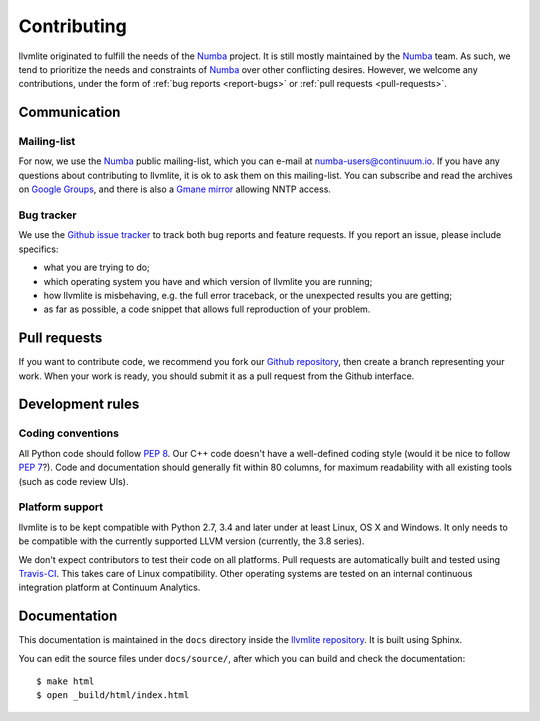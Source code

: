 
Contributing
============

llvmlite originated to fulfill the needs of the Numba_ project.  It is
still mostly maintained by the Numba_ team.  As such, we tend to prioritize
the needs and constraints of Numba_ over other conflicting desires.
However, we welcome any contributions, under the form of
:ref:`bug reports <report-bugs>` or :ref:`pull requests <pull-requests>`.

.. _Numba: http://numba.pydata.org/


Communication
-------------

Mailing-list
''''''''''''

For now, we use the Numba_ public mailing-list, which you can e-mail at
numba-users@continuum.io.  If you have any questions about contributing to
llvmlite, it is ok to ask them on this mailing-list.  You can subscribe
and read the archives on
`Google Groups <https://groups.google.com/a/continuum.io/forum/#!forum/numba-users>`_,
and there is also a `Gmane mirror <http://news.gmane.org/gmane.comp.python.numba.user>`_
allowing NNTP access.

.. _report-bugs:

Bug tracker
''''''''''''

We use the `Github issue tracker <https://github.com/numba/llvmlite/issues>`_
to track both bug reports and feature requests.  If you report an issue,
please include specifics:

* what you are trying to do;
* which operating system you have and which version of llvmlite you are running;
* how llvmlite is misbehaving, e.g. the full error traceback, or the unexpected
  results you are getting;
* as far as possible, a code snippet that allows full reproduction of your
  problem.


.. _pull-requests:

Pull requests
-------------

If you want to contribute code, we recommend you fork our `Github repository
<https://github.com/numba/llvmlite>`_, then create a branch representing
your work.  When your work is ready, you should submit it as a pull
request from the Github interface.


Development rules
-----------------

Coding conventions
''''''''''''''''''

All Python code should follow :pep:`8`.  Our C++ code doesn't have a
well-defined coding style (would it be nice to follow :pep:`7`?).
Code and documentation should generally fit within 80 columns, for
maximum readability with all existing tools (such as code review UIs).

Platform support
''''''''''''''''

llvmlite is to be kept compatible with Python 2.7, 3.4 and later under
at least Linux, OS X and Windows.  It only needs to be compatible with
the currently supported LLVM version (currently, the 3.8 series).

We don't expect contributors to test their code on all platforms.  Pull
requests are automatically built and tested using
`Travis-CI <https://travis-ci.org/numba/llvmlite>`_.  This takes care of
Linux compatibility.  Other operating systems are tested on an internal
continuous integration platform at Continuum Analytics.


Documentation
-------------

This documentation is maintained in the ``docs`` directory inside the
`llvmlite repository <https://github.com/numba/llvmlite>`_.  It is
built using Sphinx.

You can edit the source files under ``docs/source/``, after which you can
build and check the documentation::

   $ make html
   $ open _build/html/index.html


